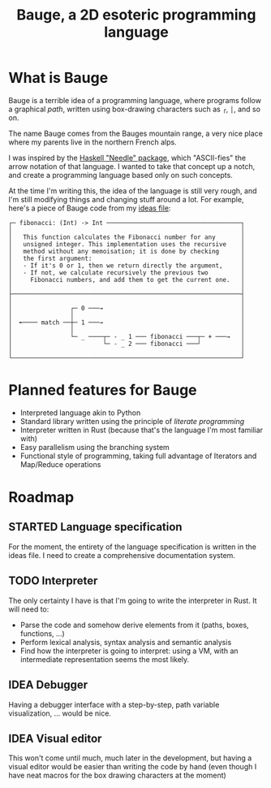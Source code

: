 #+Title: Bauge, a 2D esoteric programming language

* What is Bauge
Bauge is a terrible idea of a programming language, where programs
follow a graphical /path/, written using box-drawing characters such as
=┌=, =│=, and so on.

The name Bauge comes from the Bauges mountain range, a very nice place
where my parents live in the northern French alps.

I was inspired by the [[http://scrambledeggsontoast.github.io/2014/09/28/needle-announce/][Haskell "Needle" package]], which "ASCII-fies" the
arrow notation of that language. I wanted to take that concept up a
notch, and create a programming language based only on such concepts.

At the time I'm writing this, the idea of the language is still very
rough, and I'm still modifying things and changing stuff around a
lot. For example, here's a piece of Bauge code from my [[./ideas.org][ideas file]]:

#+Begin_src bauge
┌─ fibonacci: (Int) -> Int ─────────────────────────────────────┐
│                                                               │
│   This function calculates the Fibonacci number for any       │
│   unsigned integer. This implementation uses the recursive    │
│   method without any memoisation; it is done by checking      │
│   the first argument:                                         │
│   - If it's 0 or 1, then we return directly the argument,     │
│   - If not, we calculate recursively the previous two         │
│     Fibonacci numbers, and add them to get the current one.   │
│                                                               │
├───────────────────────────────────────────────────────────────┤
│                                                               │
│                ┌─ 0 ───→                                      │
│                │                                              │
│  ╾──── match ──┼─ 1 ───→                                      │
│                │                                              │
│                └─ _ ────┬─ - _ 1 ─── fibonacci ───┬─ + ───→   │
│                         └─ - _ 2 ─── fibonacci ───┘           │
│                                                               │
└───────────────────────────────────────────────────────────────┘
#+End_src

* Planned features for Bauge
- Interpreted language akin to Python
- Standard library written using the principle of /literate programming/
- Interpreter written in Rust (because that's the language I'm most
  familiar with)
- Easy parallelism using the branching system
- Functional style of programming, taking full advantage of Iterators
  and Map/Reduce operations

* Roadmap
** STARTED Language specification 
For the moment, the entirety of the language specification is written
in the ideas file. I need to create a comprehensive documentation
system.

** TODO Interpreter
The only certainty I have is that I'm going to write the interpreter
in Rust. It will need to:
- Parse the code and somehow derive elements from it (paths, boxes,
  functions, ...)
- Perform lexical analysis, syntax analysis and semantic analysis
- Find how the interpreter is going to interpret: using a VM, with an
  intermediate representation seems the most likely.

** IDEA Debugger
Having a debugger interface with a step-by-step, path variable
visualization, ... would be nice.

** IDEA Visual editor
This won't come until much, much later in the development, but having
a visual editor would be easier than writing the code by hand (even
though I have neat macros for the box drawing characters at the
moment)
